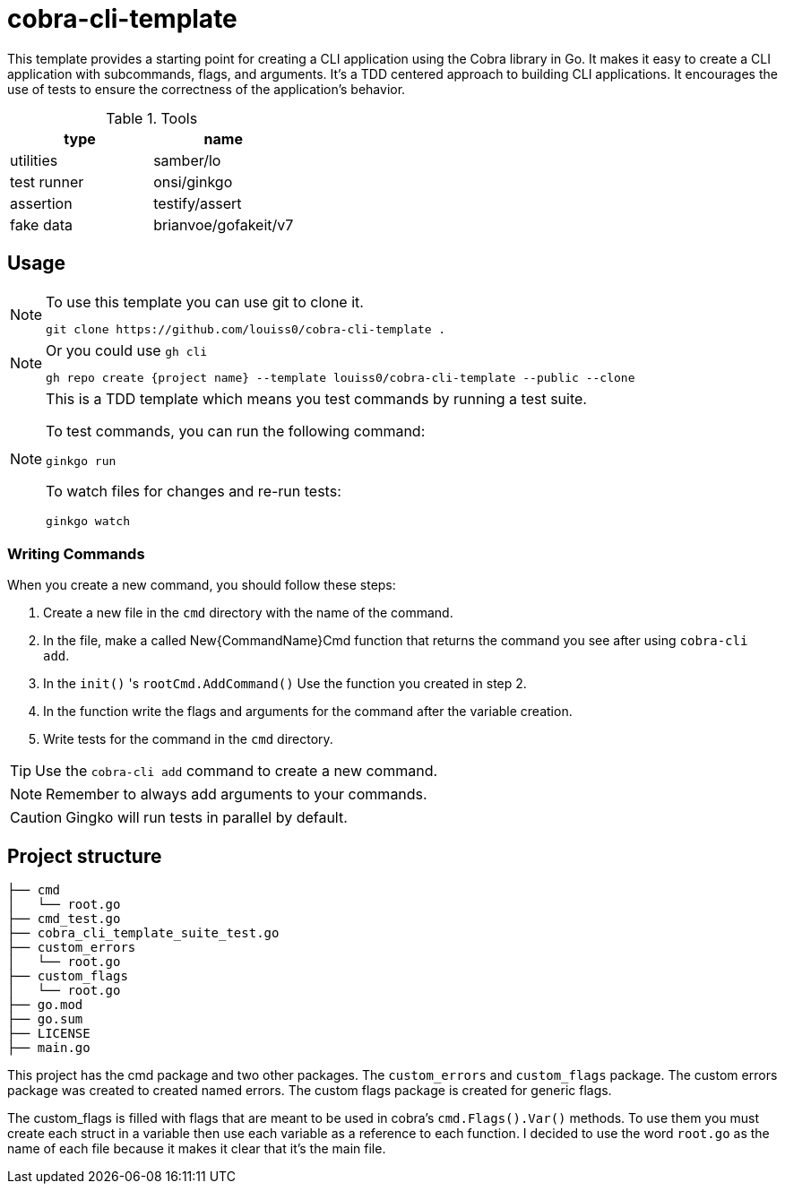 # cobra-cli-template

This template provides a starting point for creating a CLI application using the Cobra library in Go.
It makes it easy to create a CLI application with subcommands, flags, and arguments.
It's a TDD centered approach to building CLI applications. It encourages the use of tests to ensure the correctness of the application's behavior.

.Tools
|===
| type | name

| utilities | samber/lo
| test runner | onsi/ginkgo
| assertion | testify/assert
| fake data | brianvoe/gofakeit/v7
|===


## Usage

[NOTE]
.To use this template you can use git to clone it. 
====
```sh
git clone https://github.com/louiss0/cobra-cli-template .
```
====


[NOTE]
.Or you could use `gh cli`
====
```sh
gh repo create {project name} --template louiss0/cobra-cli-template --public --clone
```
====

[NOTE]
.This is a TDD template which means you test commands by running a test suite.
====
To test commands, you can run the following command:

```sh
ginkgo run
```

To watch files for changes and re-run tests:

```sh
ginkgo watch
```
====

### Writing Commands

When you create a new command, you should follow these steps:

. Create a new file in the `cmd` directory with the name of the command.
. In the file, make a called New{CommandName}Cmd function that returns the command you see after using `cobra-cli add`.
. In the `init()` 's `rootCmd.AddCommand()` Use the function you created in step 2.
. In the function write the flags and arguments for the command after the variable creation.
. Write tests for the command in the `cmd` directory.

TIP: Use the `cobra-cli add` command to create a new command.

NOTE: Remember to always add arguments to your commands.

CAUTION: Gingko will run tests in parallel by default.


## Project structure

```sh
├── cmd
│   └── root.go
├── cmd_test.go
├── cobra_cli_template_suite_test.go
├── custom_errors
│   └── root.go
├── custom_flags
│   └── root.go
├── go.mod
├── go.sum
├── LICENSE
├── main.go
```

This project has the cmd package and two other packages.
The `custom_errors` and `custom_flags` package. 
The custom errors package was created to created named errors.
The custom flags package is created for generic flags. 

The custom_flags is filled with flags that are meant to be used in cobra's `cmd.Flags().Var()` methods.
To use them you must create each struct in a variable then use each variable as a reference to each function.
I decided to use the word `root.go` as the name of each file because it makes it clear that it's the main file.
